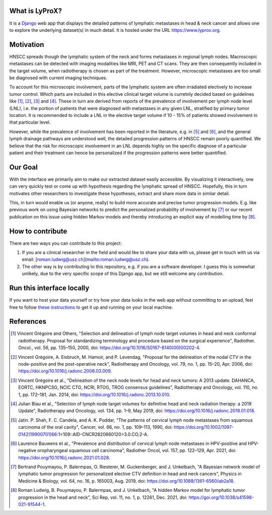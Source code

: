 .. image:: ./core/static/github-social-card.png


What is LyProX?
===============

It is a `Django <https://www.djangoproject.com/>`_ web app that displays the detailed patterns of lymphatic metastases in head & neck cancer and allows one to explore the underlying dataset(s) in much detail. It is hosted under the URL https://www.lyprox.org.


Motivation
==========

HNSCC spreads though the lymphatic system of the neck and forms metastases in regional lymph nodes. Macroscopic metastases can be detected with imaging modalities like MRI, PET and CT scans. They are then consequently included in the target volume, when radiotherapy is chosen as part of the treatment. However, microscopic metastases are too small be diagnosed with current imaging techniques.

To account for this microscopic involvement, parts of the lymphatic system are often irradiated electively to increase tumor control. Which parts are included in this elective clinical target volume is curretnly decided based on guidelines like [1]_, [2]_, [3]_ and [4]_. These in turn are derived from reports of the prevalence of involvement per lymph node level (LNL), i.e. the portion of patients that were diagnosed with metastases in any given LNL, stratified by primary tumor location. It is recommended to include a LNL in the elective target volume if 10 - 15% of patients showed involvement in that particular level.

However, while the prevalence of involvement has been reported in the literature, e.g. in [5]_ and [6]_, and the general lymph drainage pathways are understood well, the detailed progression patterns of HNSCC remain poorly quantified. We believe that the risk for microscopic involvement in an LNL depends highly on the specific diagnose of a particular patient and their treatment can hence be personalized if the progression patterns were better quantified.


Our Goal
========

With the interface we primarily aim to make our extracted dataset easily accessible. By visualizing it interactively, one can very quickly test or come up with hypothesis regarding the lymphatic spread of HNSCC. Hopefully, this in turn motivates other researchers to investigate these hypotheses, extract and share more data in similar detail.

This, in turn would enable us (or anyone, really) to build more accurate and precise tumor progression models. E.g. like previous work on using Bayesian networks to predict the personalized probability of involvement by [7]_ or our recent publication on this issue using hidden Markov models and thereby introducing an explicit way of modelling time by [8]_.


How to contribute
=================

There are two ways you can contribute to this project:

1. If you are a clinical researcher in the field and would like to share your data with us, please get in touch with us via email: [roman.ludwig@usz.ch](mailto:roman.ludwig@usz.ch).
2. The other way is by contributing to this repository, e.g. if you are a software developer. I guess this is somewhat unlikely, due to the very specific scope of this Django app, but we still welcome any contribution.


Run this interface locally
==========================

If you want to host your data yourself or try how your data looks in the web app without committing to an upload, feel free to follow `these instructions <run-local.md>`_ to get it up and running on your local machine.


References
==========

.. [1] Vincent Grégoire and Others, "Selection and delineation of lymph node target volumes in head and neck conformal radiotherapy. Proposal for standardizing terminology and procedure based on the surgical experience", Radiother. Oncol., vol. 56, pp. 135–150, 2000, doi: https://doi.org/10.1016/S0167-8140(00)00202-4.
.. [2] Vincent Grégoire, A. Eisbruch, M. Hamoir, and P. Levendag, "Proposal for the delineation of the nodal CTV in the node-positive and the post-operative neck", Radiotherapy and Oncology, vol. 79, no. 1, pp. 15–20, Apr. 2006, doi: https://doi.org/10.1016/j.radonc.2006.03.009.
.. [3] Vincent Grégoire et al., "Delineation of the neck node levels for head and neck tumors: A 2013 update. DAHANCA, EORTC, HKNPCSG, NCIC CTG, NCRI, RTOG, TROG consensus guidelines", Radiotherapy and Oncology, vol. 110, no. 1, pp. 172–181, Jan. 2014, doi: https://doi.org/10.1016/j.radonc.2013.10.010.
.. [4] Julian Biau et al., "Selection of lymph node target volumes for definitive head and neck radiation therapy: a 2019 Update", Radiotherapy and Oncology, vol. 134, pp. 1–9, May 2019, doi: https://doi.org/10.1016/j.radonc.2019.01.018.
.. [5] Jatin. P. Shah, F. C. Candela, and A. K. Poddar, "The patterns of cervical lymph node metastases from squamous carcinoma of the oral cavity", Cancer, vol. 66, no. 1, pp. 109–113, 1990, doi: https://doi.org/10.1002/1097-0142(19900701)66:1<109::AID-CNCR2820660120>3.0.CO;2-A.
.. [6] Laurence Bauwens et al., "Prevalence and distribution of cervical lymph node metastases in HPV-positive and HPV-negative oropharyngeal squamous cell carcinoma", Radiother Oncol, vol. 157, pp. 122–129, Apr. 2021, doi: https://doi.org/10.1016/j.radonc.2021.01.028.
.. [7] Bertrand Pouymayou, P. Balermpas, O. Riesterer, M. Guckenberger, and J. Unkelbach, "A Bayesian network model of lymphatic tumor progression for personalized elective CTV definition in head and neck cancers", Physics in Medicine & Biology, vol. 64, no. 16, p. 165003, Aug. 2019, doi: https://doi.org/10.1088/1361-6560/ab2a18.
.. [8] Roman Ludwig, B. Pouymayou, P. Balermpas, and J. Unkelbach, "A hidden Markov model for lymphatic tumor progression in the head and neck", Sci Rep, vol. 11, no. 1, p. 12261, Dec. 2021, doi: https://goi.org/10.1038/s41598-021-91544-1.